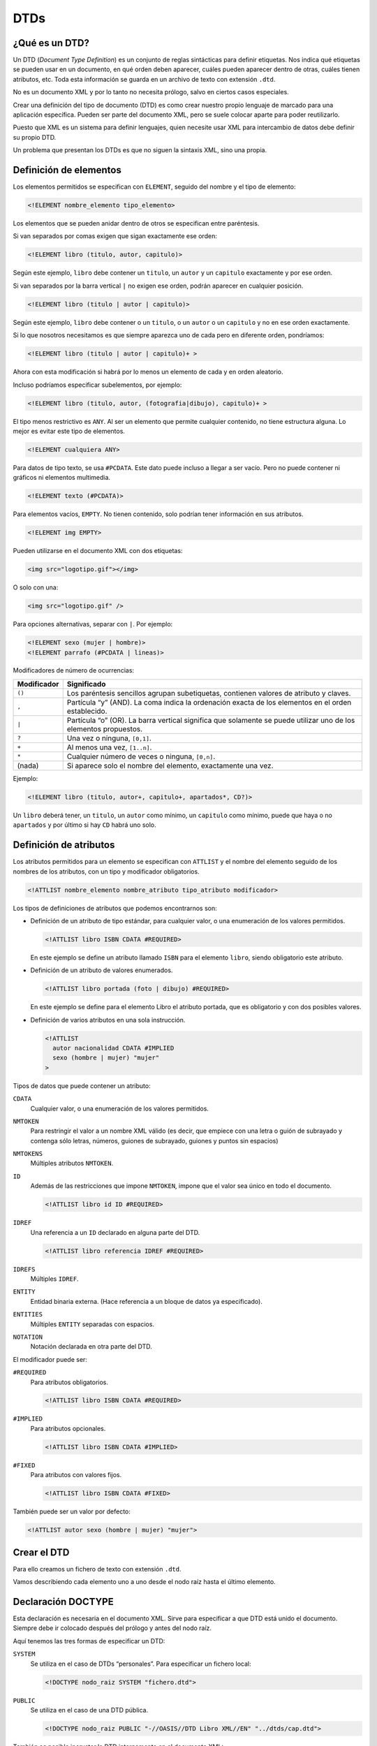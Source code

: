 DTDs
====

¿Qué es un DTD?
---------------

Un DTD (*Document Type Definition*) es un conjunto de reglas sintácticas para definir etiquetas. Nos indica qué etiquetas se pueden usar en un documento, en qué orden deben aparecer, cuáles pueden aparecer dentro de otras, cuáles tienen atributos, etc. Toda esta información se guarda en un archivo de texto con extensión ``.dtd``.

No es un documento XML y por lo tanto no necesita prólogo, salvo en ciertos casos especiales.

Crear una definición del tipo de documento (DTD) es como crear nuestro propio lenguaje de marcado para una aplicación específica. Pueden ser parte del documento XML, pero se suele colocar aparte para poder reutilizarlo.

Puesto que XML es un sistema para definir lenguajes, quien necesite usar XML para intercambio de datos debe definir su propio DTD.

Un problema que presentan los DTDs es que no siguen la sintaxis XML, sino una propia.

Definición de elementos
-----------------------

Los elementos permitidos se especifican con ``ELEMENT``, seguido del nombre y el tipo de elemento:

.. code-block:: dtd

   <!ELEMENT nombre_elemento tipo_elemento>

Los elementos que se pueden anidar dentro de otros se especifican entre paréntesis.

Si van separados por comas exigen que sigan exactamente ese orden:

.. code-block:: dtd

   <!ELEMENT libro (titulo, autor, capitulo)>

Según este ejemplo, ``libro`` debe contener un ``titulo``, un ``autor`` y un ``capitulo`` exactamente y por ese orden.

Si van separados por la barra vertical ``|`` no exigen ese orden, podrán aparecer en cualquier posición.

.. code-block:: dtd

   <!ELEMENT libro (titulo | autor | capitulo)>

Según este ejemplo, ``libro`` debe contener o un ``titulo``, o un ``autor`` o un ``capitulo`` y no en ese orden exactamente.

Si lo que nosotros necesitamos es que siempre aparezca uno de cada pero en diferente orden, pondríamos:

.. code-block:: dtd

   <!ELEMENT libro (titulo | autor | capitulo)+ >

Ahora con esta modificación si habrá por lo menos un elemento de cada y en orden aleatorio.

Incluso podríamos especificar subelementos, por ejemplo:

.. code-block:: dtd

   <!ELEMENT libro (titulo, autor, (fotografia|dibujo), capitulo)+ >

El tipo menos restrictivo es ``ANY``. Al ser un elemento que permite cualquier contenido, no tiene estructura alguna. Lo mejor es evitar este tipo de elementos.

.. code-block:: dtd

   <!ELEMENT cualquiera ANY>

Para datos de tipo texto, se usa ``#PCDATA``. Este dato puede incluso a llegar a ser vacío. Pero no puede contener ni gráficos ni elementos multimedia.

.. code-block:: dtd

   <!ELEMENT texto (#PCDATA)>

Para elementos vacíos, ``EMPTY``. No tienen contenido, solo podrían tener información en sus atributos.

.. code-block:: dtd

   <!ELEMENT img EMPTY>

Pueden utilizarse en el documento XML con dos etiquetas:

.. code-block:: html

   <img src="logotipo.gif"></img>

O solo con una:

.. code-block:: html

   <img src="logotipo.gif" />

Para opciones alternativas, separar con ``|``. Por ejemplo:

.. code-block:: dtd

   <!ELEMENT sexo (mujer | hombre)>
   <!ELEMENT parrafo (#PCDATA | lineas)>

Modificadores de número de ocurrencias:

+-----------------------------------------+----------------------------+
| Modificador                             | Significado                |
+=========================================+============================+
| ``()``                                  | Los paréntesis sencillos   |
|                                         | agrupan subetiquetas,      |
|                                         | contienen valores de       |
|                                         | atributo y claves.         |
+-----------------------------------------+----------------------------+
| ``,``                                   | Partícula “y” (AND). La    |
|                                         | coma indica la ordenación  |
|                                         | exacta de los elementos en |
|                                         | el orden establecido.      |
+-----------------------------------------+----------------------------+
| ``|``                                   | Partícula “o” (OR). La     |
|                                         | barra vertical significa   |
|                                         | que solamente se puede     |
|                                         | utilizar uno de los        |
|                                         | elementos propuestos.      |
+-----------------------------------------+----------------------------+
| ``?``                                   | Una vez o ninguna,         |
|                                         | ``[0,1]``.                 |
+-----------------------------------------+----------------------------+
| ``+``                                   | Al menos una vez,          |
|                                         | ``[1..n]``.                |
+-----------------------------------------+----------------------------+
| ``*``                                   | Cualquier número de veces  |
|                                         | o ninguna, ``[0,n]``.      |
+-----------------------------------------+----------------------------+
| (nada)                                  | Si aparece solo el nombre  |
|                                         | del elemento, exactamente  |
|                                         | una vez.                   |
+-----------------------------------------+----------------------------+

Ejemplo:

.. code-block:: dtd

   <!ELEMENT libro (titulo, autor+, capitulo+, apartados*, CD?)>

Un ``libro`` deberá tener, un ``titulo``, un ``autor`` como mínimo, un ``capitulo`` como mínimo, puede que haya o no ``apartados`` y por último si hay ``CD`` habrá uno solo.

Definición de atributos
-----------------------

Los atributos permitidos para un elemento se especifican con ``ATTLIST`` y el nombre del elemento seguido de los nombres de los atributos, con un tipo y modificador obligatorios.

.. code-block:: dtd

   <!ATTLIST nombre_elemento nombre_atributo tipo_atributo modificador>

Los tipos de definiciones de atributos que podemos encontrarnos son:

-  Definición de un atributo de tipo estándar, para cualquier valor, o una enumeración de los valores permitidos.

   .. code-block:: dtd

      <!ATTLIST libro ISBN CDATA #REQUIRED>

   En este ejemplo se define un atributo llamado ``ISBN`` para el elemento ``libro``, siendo obligatorio este atributo.

-  Definición de un atributo de valores enumerados.

   .. code-block:: dtd

      <!ATTLIST libro portada (foto | dibujo) #REQUIRED>

   En este ejemplo se define para el elemento Libro el atributo portada, que es obligatorio y con dos posibles valores.

-  Definición de varios atributos en una sola instrucción.

   .. code-block:: dtd

      <!ATTLIST
        autor nacionalidad CDATA #IMPLIED
        sexo (hombre | mujer) "mujer"
      >

Tipos de datos que puede contener un atributo:

``CDATA``
   Cualquier valor, o una enumeración de los valores permitidos.
``NMTOKEN``
   Para restringir el valor a un nombre XML válido (es decir, que empiece con una letra o guión de subrayado y contenga sólo letras, números, guiones de subrayado, guiones y puntos sin espacios)
``NMTOKENS``
   Múltiples atributos ``NMTOKEN``.
``ID``
   Además de las restricciones que impone ``NMTOKEN``, impone que el valor sea único en todo el documento.

   .. code-block:: dtd

      <!ATTLIST libro id ID #REQUIRED>

``IDREF``
   Una referencia a un ``ID`` declarado en alguna parte del DTD.

   .. code-block:: dtd

      <!ATTLIST libro referencia IDREF #REQUIRED>

``IDREFS``
   Múltiples ``IDREF``.
``ENTITY``
   Entidad binaria externa. (Hace referencia a un bloque de datos ya especificado).
``ENTITIES``
   Múltiples ``ENTITY`` separadas con espacios.
``NOTATION``
   Notación declarada en otra parte del DTD.

El modificador puede ser:

``#REQUIRED``
   Para atributos obligatorios.

   .. code-block:: dtd

      <!ATTLIST libro ISBN CDATA #REQUIRED>

``#IMPLIED``
   Para atributos opcionales.

   .. code-block:: dtd

      <!ATTLIST libro ISBN CDATA #IMPLIED>

``#FIXED``
   Para atributos con valores fijos.

   .. code-block:: dtd

      <!ATTLIST libro ISBN CDATA #FIXED>

También puede ser un valor por defecto:

.. code-block:: dtd

   <!ATTLIST autor sexo (hombre | mujer) "mujer">

Crear el DTD
------------

Para ello creamos un fichero de texto con extensión ``.dtd``.

Vamos describiendo cada elemento uno a uno desde el nodo raíz hasta el último elemento.

Declaración DOCTYPE
-------------------

Esta declaración es necesaria en el documento XML. Sirve para especificar a que DTD está unido el documento. Siempre debe ir colocado después del prólogo y antes del nodo raíz.

Aquí tenemos las tres formas de especificar un DTD:

``SYSTEM``
   Se utiliza en el caso de DTDs “personales”. Para especificar un fichero local:

   .. code-block:: dtd

      <!DOCTYPE nodo_raiz SYSTEM "fichero.dtd">

``PUBLIC``
   Se utiliza en el caso de una DTD pública.

   .. code-block:: dtd

      <!DOCTYPE nodo_raiz PUBLIC "-//OASIS//DTD Libro XML//EN" "../dtds/cap.dtd">

También es posible incrustar la DTD internamente en el documento XML:

.. code-block:: xml

   <?xml version="1.0" encoding="UTF-8" standalone="no" ?>
   <!DOCTYPE capitulo
     [<!ELEMENT capitulo (titulo, apartado+)>
      <!ELEMENT titulo (#PCDATA)>
      <!ELEMENT apartado (#PCDATA)>
     ]>
   <capitulo>
     <titulo>Introducción</titulo>
     <apartado>Primeros pasos con DTDs.</apartado>
   </capitulo>

Incluso es posible tener una DTD interna y otra externa (prevalece la interna).

Entidades
---------

Las entidades son una especie de comodines que sirven para reutilizar información. Ya sea un texto para mostrar en un documento de xml como para reutilizar código en una DTD.

Entidades internas
~~~~~~~~~~~~~~~~~~

Se utilizan cuando vamos a utilizar (una o varias veces) cierta información. En ese caso en vez de añadirla varias veces en el documento de XML, lo que hacemos es crear una entidad en el DTD, donde se le asigna a una especie de “constante” la información y después en el documento de xml, llamamos a dicha “constante” todas las veces que queramos.

Lo primero que tenemos que hacer es declarar la entidad en el DTD:

.. code-block:: dtd

   <!ENTITY nombre_entidad "datos">

Para llamarlo desde el documento de XML, ponemos:

.. code-block:: xml

   <elemento> ... &nombre_entidad; ... </elemento>

Un ejemplo sería:

+----------------------------+------------+
| DTD                        | XML        |
+============================+============+
| ``<!ENTITY amp "&#38;">``  | ``&amp;``  |
+----------------------------+------------+
| ``<!ENTITY apos "&#39;">`` | ``&apos;`` |
+----------------------------+------------+

En este caso, donde aparezca ``&amp;`` en el fichero XML, se sustituirá por ``&\#38;``.

Entidades externas
~~~~~~~~~~~~~~~~~~

El objetivo de este tipo de entidad es el mismo que la anterior. Este tipo es mucho más útil cuando la información que se va a incluir en la entidad es muy grande, o cuando la información va a estar siempre guardad en un archivo que se irá modificando cada cierto tiempo sin que esto conlleve la modificación del DTD. La información estará guardada en un fichero de texto ó en un fichero xml, en la DTD asociaremos la entidad a este fichero.

Para hacer referencia a un fichero de texto en local, ponemos:

.. code-block:: dtd

   <!ENTITY nombre_entidad SYSTEM "datos.txt">

Para hacer referencia a un fichero de texto que no está en local, ponemos:

.. code-block:: dtd

   <!ENTITY nombre_entidad PUBLIC "datos.txt">

En el documento XML se invocan con:

.. code-block:: xml

   &nombre_entidad;

Por ejemplo, para incluir este fragmento de texto:

.. figure:: /imagenes/30_dtds/01_LeyProteccionDeDatos.png
   :align: center

   Fichero con el contenido de la LOPD.

Pondríamos en el DTD:

.. code-block:: dtd

   <!ENTITY ley SYSTEM "LeyProteccionDeDatos.txt>

Poner en documento XML:

.. code-block:: xml

   <elemento> ... &ley; ... </elemento>

Entidades parámetro
~~~~~~~~~~~~~~~~~~~

Este tipo de entidades son totalmente distintas a las dos anteriores, ya que estas no son para llamarlas desde el documento de XML, sino desde la misma DTD. Es decir, si hay un trozo de código en la DTD que está repetido muchas veces, en vez de escribirlo todas las veces nos creamos una entidad parámetro al principio de la DTD y después la llamamos todas las veces que necesitemos a lo largo de la misma DTD.

Se declaran al principio de la DTD de la siguiente manera:

.. code-block:: dtd

   <!ENTITY % nombre_entidad "datos">

Se llaman en la misma DTD, de la siguiente manera:

.. code-block:: dtd

   %nombre_entidad;

Ejemplo:

.. code-block:: dtd

   <!ENTITY % coches "(FIAT | SEAT | AUDI | CITROEN)*">
   <!ELEMENT concesionario (familiares | turismos | deportivos)*>
   <!ELEMENT familiares %coches;>
   <!ELEMENT turismos %coches;>
   <!ELEMENT deportivos %coches;>
